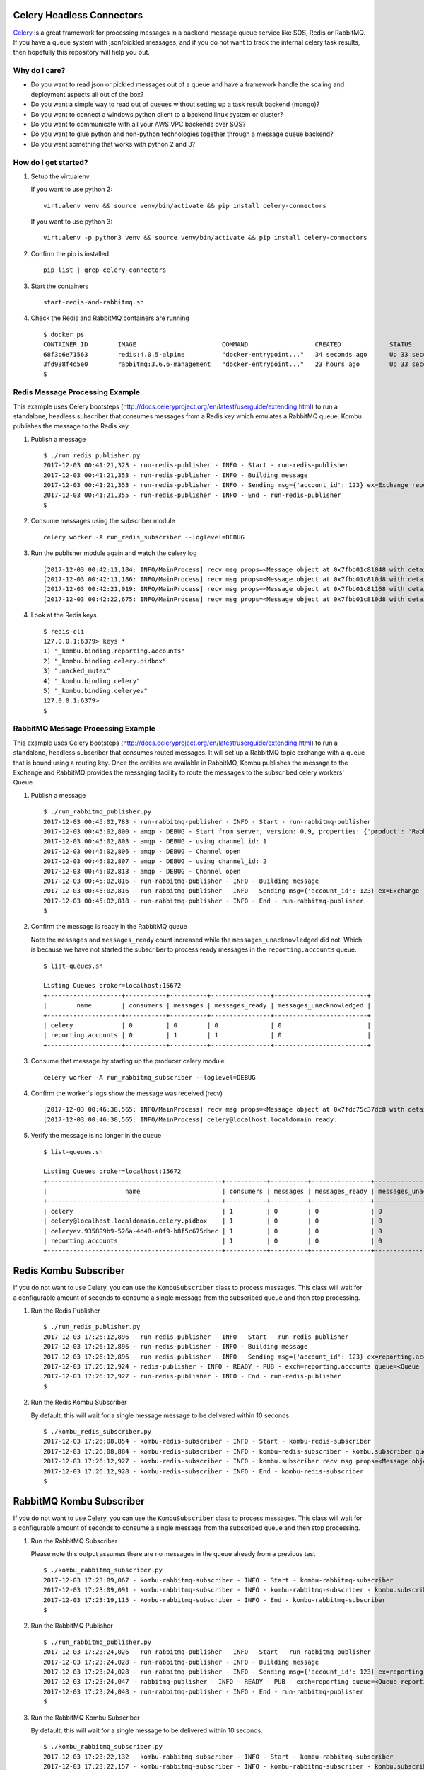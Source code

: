 Celery Headless Connectors
==========================

Celery_ is a great framework for processing messages in a backend message queue service like SQS, Redis or RabbitMQ. If you have a queue system with json/pickled messages, and if you do not want to track the internal celery task results, then hopefully this repository will help you out.

.. _Celery: http://docs.celeryproject.org/en/latest/

Why do I care?
--------------

- Do you want to read json or pickled messages out of a queue and have a framework handle the scaling and deployment aspects all out of the box? 

- Do you want a simple way to read out of queues without setting up a task result backend (mongo)?

- Do you want to connect a windows python client to a backend linux system or cluster?

- Do you want to communicate with all your AWS VPC backends over SQS?

- Do you want to glue python and non-python technologies together through a message queue backend?

- Do you want something that works with python 2 and 3?

How do I get started?
-------------------

#.  Setup the virtualenv 

    If you want to use python 2:

    ::

        virtualenv venv && source venv/bin/activate && pip install celery-connectors

    If you want to use python 3:

    ::

        virtualenv -p python3 venv && source venv/bin/activate && pip install celery-connectors

#.  Confirm the pip is installed

    ::

        pip list | grep celery-connectors

#.  Start the containers

    ::

        start-redis-and-rabbitmq.sh

#.  Check the Redis and RabbitMQ containers are running

    ::

        $ docker ps
        CONTAINER ID        IMAGE                       COMMAND                  CREATED             STATUS              PORTS                                                                                                       NAMES
        68f3b6e71563        redis:4.0.5-alpine          "docker-entrypoint..."   34 seconds ago      Up 33 seconds       0.0.0.0:6379->6379/tcp, 0.0.0.0:16379->16379/tcp                                                            celredis1
        3fd938f4d5e0        rabbitmq:3.6.6-management   "docker-entrypoint..."   23 hours ago        Up 33 seconds       4369/tcp, 5671/tcp, 0.0.0.0:5672->5672/tcp, 0.0.0.0:15672->15672/tcp, 15671/tcp, 0.0.0.0:25672->25672/tcp   celrabbit1
        $ 

    
Redis Message Processing Example
--------------------------------

This example uses Celery bootsteps (http://docs.celeryproject.org/en/latest/userguide/extending.html) to run a standalone, headless subscriber that consumes messages from a Redis key which emulates a RabbitMQ queue. Kombu publishes the message to the Redis key.

#.  Publish a message

    ::

        $ ./run_redis_publisher.py
        2017-12-03 00:41:21,323 - run-redis-publisher - INFO - Start - run-redis-publisher
        2017-12-03 00:41:21,353 - run-redis-publisher - INFO - Building message
        2017-12-03 00:41:21,353 - run-redis-publisher - INFO - Sending msg={'account_id': 123} ex=Exchange reporting.accounts(direct) rk=reporting.accounts
        2017-12-03 00:41:21,355 - run-redis-publisher - INFO - End - run-redis-publisher
        $

#.  Consume messages using the subscriber module

    ::

        celery worker -A run_redis_subscriber --loglevel=DEBUG

#.  Run the publisher module again and watch the celery log

    ::

        [2017-12-03 00:42:11,184: INFO/MainProcess] recv msg props=<Message object at 0x7fbb01c81048 with details {'properties': {}, 'state': 'RECEIVED', 'delivery_info': {'routing_key': 'reporting.accounts', 'exchange': 'reporting.accounts'}, 'body_length': 19, 'delivery_tag': 'e96600be-d9de-42d7-a9cd-729b475a6a92', 'content_type': 'application/json'}> body={'account_id': 123}
        [2017-12-03 00:42:11,186: INFO/MainProcess] recv msg props=<Message object at 0x7fbb01c810d8 with details {'properties': {}, 'state': 'RECEIVED', 'delivery_info': {'routing_key': 'reporting.accounts', 'exchange': 'reporting.accounts'}, 'body_length': 19, 'delivery_tag': '8958339d-4324-4af5-b77e-241d41f5ddf3', 'content_type': 'application/json'}> body={'account_id': 123}
        [2017-12-03 00:42:21,019: INFO/MainProcess] recv msg props=<Message object at 0x7fbb01c81168 with details {'properties': {}, 'state': 'RECEIVED', 'delivery_info': {'routing_key': 'reporting.accounts', 'exchange': 'reporting.accounts'}, 'body_length': 19, 'delivery_tag': '5204aa96-788c-472d-835c-ab66bfe1e0da', 'content_type': 'application/json'}> body={'account_id': 123}
        [2017-12-03 00:42:22,675: INFO/MainProcess] recv msg props=<Message object at 0x7fbb01c810d8 with details {'properties': {}, 'state': 'RECEIVED', 'delivery_info': {'routing_key': 'reporting.accounts', 'exchange': 'reporting.accounts'}, 'body_length': 19, 'delivery_tag': 'e065c120-ada0-458b-b024-18c28a36172b', 'content_type': 'application/json'}> body={'account_id': 123}

#.  Look at the Redis keys

    ::

        $ redis-cli
        127.0.0.1:6379> keys *
        1) "_kombu.binding.reporting.accounts"
        2) "_kombu.binding.celery.pidbox"
        3) "unacked_mutex"
        4) "_kombu.binding.celery"
        5) "_kombu.binding.celeryev"
        127.0.0.1:6379> 
        $ 


RabbitMQ Message Processing Example
-----------------------------------

This example uses Celery bootsteps (http://docs.celeryproject.org/en/latest/userguide/extending.html) to run a standalone, headless subscriber that consumes routed messages. It will set up a RabbitMQ topic exchange with a queue that is bound using a routing key. Once the entities are available in RabbitMQ, Kombu publishes the message to the Exchange and RabbitMQ provides the messaging facility to route the messages to the subscribed celery workers' Queue.

#.  Publish a message

    ::

        $ ./run_rabbitmq_publisher.py
        2017-12-03 00:45:02,783 - run-rabbitmq-publisher - INFO - Start - run-rabbitmq-publisher
        2017-12-03 00:45:02,800 - amqp - DEBUG - Start from server, version: 0.9, properties: {'product': 'RabbitMQ', 'cluster_name': 'rabbit@rabbit1', 'platform': 'Erlang/OTP', 'copyright': 'Copyright (C) 2007-2016 Pivotal Software, Inc.', 'information': 'Licensed under the MPL.  See http://www.rabbitmq.com/', 'capabilities': {'direct_reply_to': True, 'connection.blocked': True, 'per_consumer_qos': True, 'exchange_exchange_bindings': True, 'publisher_confirms': True, 'consumer_cancel_notify': True, 'authentication_failure_close': True, 'consumer_priorities': True, 'basic.nack': True}, 'version': '3.6.6'}, mechanisms: [b'AMQPLAIN', b'PLAIN'], locales: ['en_US']
        2017-12-03 00:45:02,803 - amqp - DEBUG - using channel_id: 1
        2017-12-03 00:45:02,806 - amqp - DEBUG - Channel open
        2017-12-03 00:45:02,807 - amqp - DEBUG - using channel_id: 2
        2017-12-03 00:45:02,813 - amqp - DEBUG - Channel open
        2017-12-03 00:45:02,816 - run-rabbitmq-publisher - INFO - Building message
        2017-12-03 00:45:02,816 - run-rabbitmq-publisher - INFO - Sending msg={'account_id': 123} ex=Exchange reporting(topic) rk=reporting.accounts
        2017-12-03 00:45:02,818 - run-rabbitmq-publisher - INFO - End - run-rabbitmq-publisher
        $

#.  Confirm the message is ready in the RabbitMQ queue

    Note the ``messages`` and ``messages_ready`` count increased while the ``messages_unacknowledged`` did not. Which is because we have not started the subscriber to process ready messages in the ``reporting.accounts`` queue.

    ::

        $ list-queues.sh

        Listing Queues broker=localhost:15672
        +--------------------+-----------+----------+----------------+-------------------------+
        |        name        | consumers | messages | messages_ready | messages_unacknowledged |
        +--------------------+-----------+----------+----------------+-------------------------+
        | celery             | 0         | 0        | 0              | 0                       |
        | reporting.accounts | 0         | 1        | 1              | 0                       |
        +--------------------+-----------+----------+----------------+-------------------------+

#.  Consume that message by starting up the producer celery module

    ::

        celery worker -A run_rabbitmq_subscriber --loglevel=DEBUG

#.  Confirm the worker's logs show the message was received (recv)

    ::

        [2017-12-03 00:46:38,565: INFO/MainProcess] recv msg props=<Message object at 0x7fdc75c37dc8 with details {'content_type': 'application/json', 'properties': {}, 'state': 'RECEIVED', 'body_length': 19, 'delivery_info': {'routing_key': 'reporting.accounts', 'exchange': 'reporting'}, 'delivery_tag': 1}> body={'account_id': 123}
        [2017-12-03 00:46:38,565: INFO/MainProcess] celery@localhost.localdomain ready.

#.  Verify the message is no longer in the queue

    ::

        $ list-queues.sh

        Listing Queues broker=localhost:15672
        +-----------------------------------------------+-----------+----------+----------------+-------------------------+
        |                     name                      | consumers | messages | messages_ready | messages_unacknowledged |
        +-----------------------------------------------+-----------+----------+----------------+-------------------------+
        | celery                                        | 1         | 0        | 0              | 0                       |
        | celery@localhost.localdomain.celery.pidbox    | 1         | 0        | 0              | 0                       |
        | celeryev.935809b9-526a-4d48-a0f9-b8f5c675dbec | 1         | 0        | 0              | 0                       |
        | reporting.accounts                            | 1         | 0        | 0              | 0                       |
        +-----------------------------------------------+-----------+----------+----------------+-------------------------+

Redis Kombu Subscriber
======================

If you do not want to use Celery, you can use the ``KombuSubscriber`` class to process messages. This class will wait for a configurable amount of seconds to consume a single message from the subscribed queue and then stop processing.

#.  Run the Redis Publisher

    ::

        $ ./run_redis_publisher.py 
        2017-12-03 17:26:12,896 - run-redis-publisher - INFO - Start - run-redis-publisher
        2017-12-03 17:26:12,896 - run-redis-publisher - INFO - Building message
        2017-12-03 17:26:12,896 - run-redis-publisher - INFO - Sending msg={'account_id': 123} ex=reporting.accounts rk=reporting.accounts
        2017-12-03 17:26:12,924 - redis-publisher - INFO - READY - PUB - exch=reporting.accounts queue=<Queue reporting.accounts -> <Exchange reporting.accounts(topic) bound to chan:2> -> reporting.accounts bound to chan:2> body={'account_id': 123}
        2017-12-03 17:26:12,927 - run-redis-publisher - INFO - End - run-redis-publisher
        $

#.  Run the Redis Kombu Subscriber

    By default, this will wait for a single message message to be delivered within 10 seconds.

    ::

        $ ./kombu_redis_subscriber.py 
        2017-12-03 17:26:08,854 - kombu-redis-subscriber - INFO - Start - kombu-redis-subscriber
        2017-12-03 17:26:08,884 - kombu-redis-subscriber - INFO - kombu-redis-subscriber - kombu.subscriber queues=reporting.accounts wait=10.0 callback=<function handle_message at 0x7f70762c7950>
        2017-12-03 17:26:12,927 - kombu-redis-subscriber - INFO - kombu.subscriber recv msg props=<Message object at 0x7f7068151af8 with details {'state': 'RECEIVED', 'delivery_info': {'exchange': 'reporting.accounts', 'routing_key': 'reporting.accounts'}, 'delivery_tag': '0108f196-71e6-4511-86eb-945e46e0c5ed', 'body_length': 19, 'properties': {}, 'content_type': 'application/json'}> body={'account_id': 123}
        2017-12-03 17:26:12,928 - kombu-redis-subscriber - INFO - End - kombu-redis-subscriber
        $


RabbitMQ Kombu Subscriber
=========================

If you do not want to use Celery, you can use the ``KombuSubscriber`` class to process messages. This class will wait for a configurable amount of seconds to consume a single message from the subscribed queue and then stop processing.

#.  Run the RabbitMQ Subscriber

    Please note this output assumes there are no messages in the queue already from a previous test

    ::

        $ ./kombu_rabbitmq_subscriber.py 
        2017-12-03 17:23:09,067 - kombu-rabbitmq-subscriber - INFO - Start - kombu-rabbitmq-subscriber
        2017-12-03 17:23:09,091 - kombu-rabbitmq-subscriber - INFO - kombu-rabbitmq-subscriber - kombu.subscriber queues=reporting.accounts wait=10.0 callback=<function handle_message at 0x7f50f8599950>
        2017-12-03 17:23:19,115 - kombu-rabbitmq-subscriber - INFO - End - kombu-rabbitmq-subscriber
        $

#.  Run the RabbitMQ Publisher

    ::

        $ ./run_rabbitmq_publisher.py 
        2017-12-03 17:23:24,026 - run-rabbitmq-publisher - INFO - Start - run-rabbitmq-publisher
        2017-12-03 17:23:24,028 - run-rabbitmq-publisher - INFO - Building message
        2017-12-03 17:23:24,028 - run-rabbitmq-publisher - INFO - Sending msg={'account_id': 123} ex=reporting rk=reporting.accounts
        2017-12-03 17:23:24,047 - rabbitmq-publisher - INFO - READY - PUB - exch=reporting queue=<Queue reporting.accounts -> <Exchange reporting(topic) bound to chan:2> -> reporting.accounts bound to chan:2> body={'account_id': 123}
        2017-12-03 17:23:24,048 - run-rabbitmq-publisher - INFO - End - run-rabbitmq-publisher
        $

#.  Run the RabbitMQ Kombu Subscriber

    By default, this will wait for a single message to be delivered within 10 seconds.

    ::

        $ ./kombu_rabbitmq_subscriber.py 
        2017-12-03 17:23:22,132 - kombu-rabbitmq-subscriber - INFO - Start - kombu-rabbitmq-subscriber
        2017-12-03 17:23:22,157 - kombu-rabbitmq-subscriber - INFO - kombu-rabbitmq-subscriber - kombu.subscriber queues=reporting.accounts wait=10.0 callback=<function handle_message at 0x7f1a5d4c4950>
        2017-12-03 17:23:24,049 - kombu-rabbitmq-subscriber - INFO - kombu.subscriber recv msg props=<Message object at 0x7f1a4f602708 with details {'state': 'RECEIVED', 'content_type': 'application/json', 'delivery_info': {'exchange': 'reporting', 'routing_key': 'reporting.accounts'}, 'body_length': 19, 'delivery_tag': 1, 'properties': {}}> body={'account_id': 123}
        2017-12-03 17:23:24,049 - kombu-rabbitmq-subscriber - INFO - End - kombu-rabbitmq-subscriber
        $

Running a long-running Redis Message Processor
==============================================

This will simulate setting up a processor that handles user conversion events using a Redis server.

#.  Start the User Conversion Event Processor

    ::

        $ ./start-kombu-message-processor-redis.py 
        2017-12-03 23:21:55,741 - loader-name - INFO - Start - msg-proc
        2017-12-03 23:21:55,741 - msg-proc - INFO - msg-proc START - consume_queue=user.events.conversions rk=None

#.  Publish a User Conversion Event
    
    From another terminal, publish a user conversion event

    ::

        $ ./publish-user-conversion-events-redis.py 
        2017-12-03 23:21:58,828 - publish-user-conversion-events - INFO - Start - publish-user-conversion-events
        2017-12-03 23:21:58,829 - publish-user-conversion-events - INFO - Building message
        2017-12-03 23:21:58,829 - publish-user-conversion-events - INFO - Sending user conversion event msg={'account_id': 123, 'product_id': 'ABC', 'stripe_id': 789, 'subscription_id': 456} ex=user.events rk=user.events.conversions
        2017-12-03 23:21:58,858 - publish-uce - INFO - READY - PUB - exch=user.events queue=<Queue user.events.conversions -> <Exchange user.events(topic) bound to chan:2> -> user.events.conversions bound to chan:2> body={'account_id': 123, 'product_id': 'ABC', 'stripe_id': 789, 'subscription_id': 456}
        2017-12-03 23:21:58,860 - publish-user-conversion-events - INFO - End - publish-user-conversion-events
        $

#.  Confirm the Processor handled the conversion event

    ::

        2017-12-03 23:21:58,861 - msg-proc - INFO - msg-proc proc start - msg props=<Message object at 0x7f2726ead288 with details {'delivery_info': {'routing_key': 'user.events.conversions', 'exchange': 'user.events'}, 'delivery_tag': 'cecfd467-729a-45a3-abf6-a7f9714ba5d2', 'state': 'RECEIVED', 'properties': {}, 'body_length': 82, 'content_type': 'application/json'}> body={'product_id': 'ABC', 'subscription_id': 456, 'stripe_id': 789, 'account_id': 123}
        2017-12-03 23:21:58,861 - msg-proc - INFO - No auto-caching or pub-hook set exchange=None
        2017-12-03 23:21:58,862 - msg-proc - INFO - msg-proc proc done - msg props=<Message object at 0x7f2726ead288 with details {'delivery_info': {'routing_key': 'user.events.conversions', 'exchange': 'user.events'}, 'delivery_tag': 'cecfd467-729a-45a3-abf6-a7f9714ba5d2', 'state': 'ACK', 'properties': {}, 'body_length': 82, 'content_type': 'application/json'}> body={'product_id': 'ABC', 'subscription_id': 456, 'stripe_id': 789, 'account_id': 123}

Run a Message Processor from RabbitMQ with Relay Publish Hook to Redis
======================================================================

This could also be set up for auto-caching instead of this pub-sub flow because this delivers a post-processing json dictionary into a Redis key (publish hook), and let's be honest Redis is great at caching all the datas.

#.  Clear out the ``reporting.accounts`` Redis key

    Either run ``kombu_redis_subscriber.py`` until there's no more messages being consumed or you can restart the docker containers with the ``stop-redis-and-rabbitmq.sh`` and ``start-redis-and-rabbitmq.sh``, but the point is verify there's nothing in the ``reporting.accounts`` key (could just delete it with the ``redis-cli``).

#.  Start the Kombu RabbitMQ Message Processor

    ::

        $ ./start-kombu-message-processor-rabbitmq.py 
        2017-12-03 23:09:30,912 - loader-name - INFO - Start - msg-proc
        2017-12-03 23:09:30,913 - msg-proc - INFO - msg-proc START - consume_queue=user.events.conversions rk=reporting.accounts

#.  Send a User Conversion Event to RabbitMQ

    ::

        $ ./publish-user-conversion-events-rabbitmq.py 
        2017-12-03 23:30:01,892 - publish-user-conversion-events - INFO - Start - publish-user-conversion-events
        2017-12-03 23:30:01,893 - publish-user-conversion-events - INFO - Building message
        2017-12-03 23:30:01,893 - publish-user-conversion-events - INFO - Sending user conversion event msg={'subscription_id': 222, 'stripe_id': 333, 'account_id': 111, 'product_id': 'DEF'} ex=user.events rk=user.events.conversions
        2017-12-03 23:30:01,930 - publish-uce-rabbitmq - INFO - READY - PUB - exch=user.events queue=<Queue user.events.conversions -> <Exchange user.events(topic) bound to chan:2> -> user.events.conversions bound to chan:2> body={'subscription_id': 222, 'stripe_id': 333, 'account_id': 111, 'product_id': 'DEF'}
        2017-12-03 23:30:01,931 - publish-user-conversion-events - INFO - End - publish-user-conversion-events

#.  Verify the Kombu RabbitMQ Message Processor Handled the Message

    Notice the ``pub-hook`` shows the relay-specific log lines

    ::

        2017-12-03 23:30:01,935 - msg-proc - INFO - msg-proc proc start - msg props=<Message object at 0x7f0b1264be58 with details {'delivery_tag': 3, 'delivery_info': {'exchange': 'user.events', 'routing_key': 'user.events.conversions'}, 'state': 'RECEIVED', 'content_type': 'application/json', 'body_length': 82, 'properties': {}}> body={'subscription_id': 222, 'stripe_id': 333, 'product_id': 'DEF', 'account_id': 111}
        2017-12-03 23:30:01,936 - msg-proc - INFO - msg-proc pub-hook - build - hook msg body
        2017-12-03 23:30:01,936 - msg-proc - INFO - msg-proc pub-hook - send - exchange=reporting.accounts rk=reporting.accounts sz=json
        2017-12-03 23:30:01,936 - msg-pub - INFO - READY - PUB - exch=reporting.accounts queue=<Queue reporting.accounts -> <Exchange reporting.accounts(topic) bound to chan:2> -> reporting.accounts bound to chan:2> body={'org_msg': {'subscription_id': 222, 'stripe_id': 333, 'product_id': 'DEF', 'account_id': 111}, 'created': '2017-12-03 23:30:01', 'data': {}, 'source': 'msg-proc', 'version': 1}
        2017-12-03 23:30:01,937 - msg-proc - INFO - msg-proc proc done - msg props=<Message object at 0x7f0b1264be58 with details {'delivery_tag': 3, 'delivery_info': {'exchange': 'user.events', 'routing_key': 'user.events.conversions'}, 'state': 'ACK', 'content_type': 'application/json', 'body_length': 82, 'properties': {}}> body={'subscription_id': 222, 'stripe_id': 333, 'product_id': 'DEF', 'account_id': 111}

#.  Process the Redis ``reporting.accounts`` queue

    This could also be cached data about the user that made this purchase like a write-through-cache.

    ::

        $ ./kombu_redis_subscriber.py 
        2017-12-03 23:30:44,203 - kombu-redis-subscriber - INFO - Start - kombu-redis-subscriber
        2017-12-03 23:30:44,203 - kombu-redis-subscriber - INFO - setup routing
        2017-12-03 23:30:44,234 - kombu-redis-subscriber - INFO - kombu-redis-subscriber - kombu.subscriber queues=reporting.accounts consuming with callback=<function handle_message at 0x7f8b1b03b950>
        2017-12-03 23:30:44,236 - kombu-redis-subscriber - INFO - kombu.subscriber recv msg props=<Message object at 0x7f8b0cec68b8 with details {'delivery_tag': 'c1d985a3-c954-424b-b9dd-afa32c786163', 'properties': {}, 'body_length': 177, 'delivery_info': {'exchange': 'reporting.accounts', 'routing_key': 'reporting.accounts'}, 'state': 'RECEIVED', 'content_type': 'application/json'}> body={'version': 1, 'data': {}, 'org_msg': {'product_id': 'DEF', 'stripe_id': 333, 'subscription_id': 222, 'account_id': 111}, 'created': '2017-12-03 23:30:01', 'source': 'msg-proc'}
        2017-12-03 23:30:44,237 - kombu-redis-subscriber - INFO - End - kombu-redis-subscriber

SQS - Experimental
==================

I have opened a PR for fixing the kombu http client.

#.  Export your AWS Key and Secret Key

    ::

        export SQS_AWS_ACCESS_KEY=<ACCESS KEY>
        export SQS_AWS_SECRET_KEY=<SECRET KEY>


#.  Publish to SQS

    ::

        $ ./kombu_sqs_publisher.py 
        2017-12-08 02:43:13,915 - kombu-sqs-publisher - INFO - Start - kombu-sqs-publisher
        2017-12-08 02:43:13,916 - kombu-sqs-publisher - INFO - Building message
        2017-12-08 02:43:13,916 - kombu-sqs-publisher - INFO - Sending user conversion event msg={'product_id': 'DEF', 'stripe_id': 333, 'account_id': 111, 'subscription_id': 222, 'sent': '2017-12-08T02:43:13.916717'} ex=test1 rk=test1
        2017-12-08 02:43:14,038 - botocore.vendored.requests.packages.urllib3.connectionpool - INFO - Starting new HTTPS connection (1): queue.amazonaws.com
        2017-12-08 02:43:14,609 - botocore.vendored.requests.packages.urllib3.connectionpool - INFO - Starting new HTTPS connection (1): queue.amazonaws.com
        2017-12-08 02:43:15,202 - kombu-sqs-publisher - INFO - READY - PUB - exch=test1 queue=<Queue test1 -> <Exchange test1(topic) bound to chan:2> -> test1 bound to chan:2> body={'product_id': 'DEF', 'stripe_id': 333, 'account_id': 111, 'subscription_id': 222, 'sent': '2017-12-08T02:43:13.916717'}
        2017-12-08 02:43:15,327 - kombu-sqs-publisher - INFO - End - kombu-sqs-publisher
        $

#.  Subscribe to SQS
    
    ::
    
        $ ./kombu_sqs_subscriber.py 
        2017-12-08 02:43:15,871 - kombu-sqs-subscriber - INFO - Start - kombu-sqs-subscriber
        2017-12-08 02:43:15,871 - kombu-sqs-subscriber - INFO - setup routing
        2017-12-08 02:43:16,003 - botocore.vendored.requests.packages.urllib3.connectionpool - INFO - Starting new HTTPS connection (1): queue.amazonaws.com
        2017-12-08 02:43:16,553 - botocore.vendored.requests.packages.urllib3.connectionpool - INFO - Starting new HTTPS connection (1): queue.amazonaws.com
        2017-12-08 02:43:17,387 - kombu-sqs-subscriber - INFO - kombu-sqs-subscriber - kombu.subscriber queues=test1 consuming with callback=<function handle_message at 0x7f52e3f62950>
        2017-12-08 02:43:17,609 - kombu-sqs-subscriber - INFO - kombu.subscriber recv msg props=<Message object at 0x7f52d5208c18 with details {'body_length': 120, 'state': 'RECEIVED', 'content_type': 'application/json', 'delivery_tag': 'AQEB1tHiUnAt79FOyJCCOg1vcP8Zx45kK1bHZj0G4A1tzPbnakeq1rtGdn1Z+cTQJ/TutEcYOuLfZk8kxKtLYbd9FnPtgVBjvGrcfVInoGJ66OakAOOuLpMtlan2GSSHR7BNrZsKp4oSDEFx9hMqQefeVAM026KWE9yN/xydcTwytUXc4xT2z9wc/JF9KaQ7QsvCOW4dvWtkDW3Ti0A0iOEAN+ONA9UY9HPh934cAfTGvXQaQBCw4cfKuOiusIlLo4DyzLbxVwzLMp+uROuiyvol3ua4e9sa5B/83HTfgl+Do5hCjhK8+q3TEtwAVbdL8v22PUVoay6Zyf2xBao983Y/PMdc/xT4HoOvaGz5Ps4oc2biPpqKTZRn+YU3fi0GvI6Y', 'properties': {}, 'delivery_info': {'exchange': 'test1', 'routing_key': 'test1'}}> body={'stripe_id': 333, 'product_id': 'DEF', 'account_id': 111, 'subscription_id': 222, 'sent': '2017-12-08T02:43:13.916717'}
        2017-12-08 02:43:17,628 - kombu-sqs-subscriber - INFO - End - kombu-sqs-subscriber
        $

Debugging with rabbitmqadmin
=============================

The pip and development build will install ``rabbitmqadmin`` (https://raw.githubusercontent.com/rabbitmq/rabbitmq-management/v3.7.0/bin/rabbitmqadmin) version 3.7.0. It is a great utility for verifying RabbitMQ messaging and does not require having access to the RabbitMQ cluster's host nodes (or a machine with rabbitmqctl on it).

Please note: ``rabbitmqadmin`` uses the management HTTP port (not the amqp port 5672) which requires a broker to have the management plugin enabled to work if you're using this with an external RabbitMQ cluster.

Checking queues
---------------

Script in pip

::

    $ ./list-queues.sh 

    Listing Queues broker=localhost:15672
    +--------------------+-----------+----------+----------------+-------------------------+
    |        name        | consumers | messages | messages_ready | messages_unacknowledged |
    +--------------------+-----------+----------+----------------+-------------------------+
    | celery             | 0         | 0        | 0              | 0                       |
    | reporting.accounts | 0         | 0        | 0              | 0                       |
    +--------------------+-----------+----------+----------------+-------------------------+

Manual way

::

    $ rabbitmqadmin.py --host=localhost --port=15672 --username=rabbitmq --password=rabbitmq list queues
    +--------------------+-----------+----------+----------------+-------------------------+
    |        name        | consumers | messages | messages_ready | messages_unacknowledged |
    +--------------------+-----------+----------+----------------+-------------------------+
    | celery             | 0         | 0        | 0              | 0                       |
    | reporting.accounts | 0         | 0        | 0              | 0                       |
    +--------------------+-----------+----------+----------------+-------------------------+
    $ 

Checking exchanges
------------------

Script in pip

::

    $ ./list-exchanges.sh 

    Listing Exchanges broker=localhost:15672
    +---------------------+---------+
    |        name         |  type   |
    +---------------------+---------+
    |                     | direct  |
    | amq.direct          | direct  |
    | amq.fanout          | fanout  |
    | amq.headers         | headers |
    | amq.match           | headers |
    | amq.rabbitmq.log    | topic   |
    | amq.rabbitmq.trace  | topic   |
    | amq.topic           | topic   |
    | celery              | direct  |
    | celery.pidbox       | fanout  |
    | celeryev            | topic   |
    | reply.celery.pidbox | direct  |
    | reporting.accounts  | topic   |
    +---------------------+---------+

Manual way

::

    $ rabbitmqadmin.py --host=localhost --port=15672 --username=rabbitmq --password=rabbitmq list exchanges name typa
    +---------------------+---------+
    |        name         |  type   |
    +---------------------+---------+
    |                     | direct  |
    | amq.direct          | direct  |
    | amq.fanout          | fanout  |
    | amq.headers         | headers |
    | amq.match           | headers |
    | amq.rabbitmq.log    | topic   |
    | amq.rabbitmq.trace  | topic   |
    | amq.topic           | topic   |
    | celery              | direct  |
    | celery.pidbox       | fanout  |
    | celeryev            | topic   |
    | reply.celery.pidbox | direct  |
    | reporting.accounts  | topic   |
    +---------------------+---------+
    $ 

List Bindings
=============

Script in pip

::

    $ list-bindings.sh 

    Listing Bindings broker=localhost:15672
    +--------------------+--------------------+--------------------+
    |       source       |    destination     |    routing_key     |
    +--------------------+--------------------+--------------------+
    |                    | celery             | celery             |
    |                    | reporting.accounts | reporting.accounts |
    | celery             | celery             | celery             |
    | reporting          | reporting.accounts | reporting.accounts |
    +--------------------+--------------------+--------------------+

Manual way

::

    $ rabbitmqadmin.py --host=localhost --port=15672 --username=rabbitmq --password=rabbitmq list bindings source destination routing_key
    +--------------------+--------------------+--------------------+
    |       source       |    destination     |    routing_key     |
    +--------------------+--------------------+--------------------+
    |                    | celery             | celery             |
    |                    | reporting.accounts | reporting.accounts |
    | celery             | celery             | celery             |
    | reporting          | reporting.accounts | reporting.accounts |
    +--------------------+--------------------+--------------------+


Development Guide
=================

#.  Install the development environment

    ::

        virtualenv -p python3 venv && source venv/bin/activate && python setup.py develop

#.  Run tests

    The tests require the docker containers to be running prior to starting.

    ::

        python setup.py test

Debugging
=========


#.  pycURL Reinstall with OpenSSL

    For anyone wanting to use kombu SQS with python 3, I had to uninstall pycurl and install it with openssl.

    The error I saw this happening on reported:

    ::

        kombu-sqs-subscriber - kombu.subscriber consume hit ex=The curl client requires the pycurl library. queue=test1

    So I opened up a python shell

    ::

        $ python
        Python 3.5.3 (default, May 11 2017, 09:10:41) 
        [GCC 6.3.1 20161221 (Red Hat 6.3.1-1)] on linux
        Type "help", "copyright", "credits" or "license" for more information.
        >>> import pycurl
        Traceback (most recent call last):
          File "<stdin>", line 1, in <module>
        ImportError: pycurl: libcurl link-time ssl backend (nss) is different from compile-time ssl backend (none/other)
        >>> 

    Uninstalled and Reinstalled pycurl with nss

    ::

        pip uninstall -y pycurl; pip install pycurl --compile --global-option="--with-nss" pycurl


Linting
-------

::

    pycodestyle --max-line-length=160 --exclude=venv,build,.tox,celery_connectors/rabbitmq/rabbitmqadmin.py

License
-------

Apache 2.0 - Please refer to the LICENSE for more details
